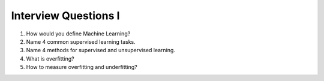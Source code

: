 Interview Questions I
=====================

1. How would you define Machine Learning?

2. Name 4 common supervised learning tasks.

3. Name 4 methods for supervised and unsupervised learning.

4. What is overfitting?

5. How to measure overfitting and underfitting?